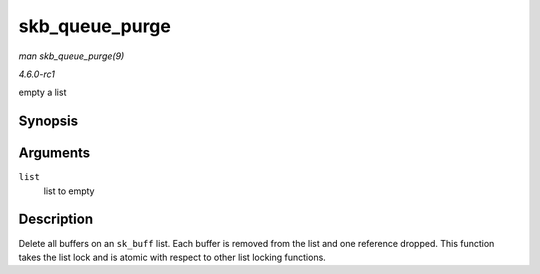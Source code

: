 
.. _API-skb-queue-purge:

===============
skb_queue_purge
===============

*man skb_queue_purge(9)*

*4.6.0-rc1*

empty a list


Synopsis
========

.. c:function:: void skb_queue_purge( struct sk_buff_head * list )

Arguments
=========

``list``
    list to empty


Description
===========

Delete all buffers on an ``sk_buff`` list. Each buffer is removed from the list and one reference dropped. This function takes the list lock and is atomic with respect to other
list locking functions.
